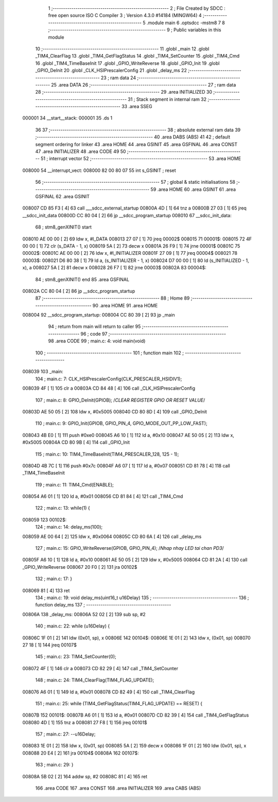                                       1 ;--------------------------------------------------------
                                      2 ; File Created by SDCC : free open source ISO C Compiler 
                                      3 ; Version 4.3.0 #14184 (MINGW64)
                                      4 ;--------------------------------------------------------
                                      5 	.module main
                                      6 	.optsdcc -mstm8
                                      7 	
                                      8 ;--------------------------------------------------------
                                      9 ; Public variables in this module
                                     10 ;--------------------------------------------------------
                                     11 	.globl _main
                                     12 	.globl _TIM4_ClearFlag
                                     13 	.globl _TIM4_GetFlagStatus
                                     14 	.globl _TIM4_SetCounter
                                     15 	.globl _TIM4_Cmd
                                     16 	.globl _TIM4_TimeBaseInit
                                     17 	.globl _GPIO_WriteReverse
                                     18 	.globl _GPIO_Init
                                     19 	.globl _GPIO_DeInit
                                     20 	.globl _CLK_HSIPrescalerConfig
                                     21 	.globl _delay_ms
                                     22 ;--------------------------------------------------------
                                     23 ; ram data
                                     24 ;--------------------------------------------------------
                                     25 	.area DATA
                                     26 ;--------------------------------------------------------
                                     27 ; ram data
                                     28 ;--------------------------------------------------------
                                     29 	.area INITIALIZED
                                     30 ;--------------------------------------------------------
                                     31 ; Stack segment in internal ram
                                     32 ;--------------------------------------------------------
                                     33 	.area SSEG
      000001                         34 __start__stack:
      000001                         35 	.ds	1
                                     36 
                                     37 ;--------------------------------------------------------
                                     38 ; absolute external ram data
                                     39 ;--------------------------------------------------------
                                     40 	.area DABS (ABS)
                                     41 
                                     42 ; default segment ordering for linker
                                     43 	.area HOME
                                     44 	.area GSINIT
                                     45 	.area GSFINAL
                                     46 	.area CONST
                                     47 	.area INITIALIZER
                                     48 	.area CODE
                                     49 
                                     50 ;--------------------------------------------------------
                                     51 ; interrupt vector
                                     52 ;--------------------------------------------------------
                                     53 	.area HOME
      008000                         54 __interrupt_vect:
      008000 82 00 80 07             55 	int s_GSINIT ; reset
                                     56 ;--------------------------------------------------------
                                     57 ; global & static initialisations
                                     58 ;--------------------------------------------------------
                                     59 	.area HOME
                                     60 	.area GSINIT
                                     61 	.area GSFINAL
                                     62 	.area GSINIT
      008007 CD 85 F3         [ 4]   63 	call	___sdcc_external_startup
      00800A 4D               [ 1]   64 	tnz	a
      00800B 27 03            [ 1]   65 	jreq	__sdcc_init_data
      00800D CC 80 04         [ 2]   66 	jp	__sdcc_program_startup
      008010                         67 __sdcc_init_data:
                                     68 ; stm8_genXINIT() start
      008010 AE 00 00         [ 2]   69 	ldw x, #l_DATA
      008013 27 07            [ 1]   70 	jreq	00002$
      008015                         71 00001$:
      008015 72 4F 00 00      [ 1]   72 	clr (s_DATA - 1, x)
      008019 5A               [ 2]   73 	decw x
      00801A 26 F9            [ 1]   74 	jrne	00001$
      00801C                         75 00002$:
      00801C AE 00 00         [ 2]   76 	ldw	x, #l_INITIALIZER
      00801F 27 09            [ 1]   77 	jreq	00004$
      008021                         78 00003$:
      008021 D6 80 38         [ 1]   79 	ld	a, (s_INITIALIZER - 1, x)
      008024 D7 00 00         [ 1]   80 	ld	(s_INITIALIZED - 1, x), a
      008027 5A               [ 2]   81 	decw	x
      008028 26 F7            [ 1]   82 	jrne	00003$
      00802A                         83 00004$:
                                     84 ; stm8_genXINIT() end
                                     85 	.area GSFINAL
      00802A CC 80 04         [ 2]   86 	jp	__sdcc_program_startup
                                     87 ;--------------------------------------------------------
                                     88 ; Home
                                     89 ;--------------------------------------------------------
                                     90 	.area HOME
                                     91 	.area HOME
      008004                         92 __sdcc_program_startup:
      008004 CC 80 39         [ 2]   93 	jp	_main
                                     94 ;	return from main will return to caller
                                     95 ;--------------------------------------------------------
                                     96 ; code
                                     97 ;--------------------------------------------------------
                                     98 	.area CODE
                                     99 ;	main.c: 4: void main(void)
                                    100 ;	-----------------------------------------
                                    101 ;	 function main
                                    102 ;	-----------------------------------------
      008039                        103 _main:
                                    104 ;	main.c: 7: CLK_HSIPrescalerConfig(CLK_PRESCALER_HSIDIV1);
      008039 4F               [ 1]  105 	clr	a
      00803A CD 84 48         [ 4]  106 	call	_CLK_HSIPrescalerConfig
                                    107 ;	main.c: 8: GPIO_DeInit(GPIOB); 	/*CLEAR REGISTER GPIO OR RESET VALUE*/
      00803D AE 50 05         [ 2]  108 	ldw	x, #0x5005
      008040 CD 80 8D         [ 4]  109 	call	_GPIO_DeInit
                                    110 ;	main.c: 9: GPIO_Init(GPIOB, GPIO_PIN_4, GPIO_MODE_OUT_PP_LOW_FAST);
      008043 4B E0            [ 1]  111 	push	#0xe0
      008045 A6 10            [ 1]  112 	ld	a, #0x10
      008047 AE 50 05         [ 2]  113 	ldw	x, #0x5005
      00804A CD 80 9B         [ 4]  114 	call	_GPIO_Init
                                    115 ;	main.c: 10: TIM4_TimeBaseInit(TIM4_PRESCALER_128, 125 - 1);
      00804D 4B 7C            [ 1]  116 	push	#0x7c
      00804F A6 07            [ 1]  117 	ld	a, #0x07
      008051 CD 81 78         [ 4]  118 	call	_TIM4_TimeBaseInit
                                    119 ;	main.c: 11: TIM4_Cmd(ENABLE);
      008054 A6 01            [ 1]  120 	ld	a, #0x01
      008056 CD 81 84         [ 4]  121 	call	_TIM4_Cmd
                                    122 ;	main.c: 13: while(1) {
      008059                        123 00102$:
                                    124 ;	main.c: 14: delay_ms(100);
      008059 AE 00 64         [ 2]  125 	ldw	x, #0x0064
      00805C CD 80 6A         [ 4]  126 	call	_delay_ms
                                    127 ;	main.c: 15: GPIO_WriteReverse(GPIOB, GPIO_PIN_4);	/*Nhap nhay LED tai chan PD3*/
      00805F A6 10            [ 1]  128 	ld	a, #0x10
      008061 AE 50 05         [ 2]  129 	ldw	x, #0x5005
      008064 CD 81 2A         [ 4]  130 	call	_GPIO_WriteReverse
      008067 20 F0            [ 2]  131 	jra	00102$
                                    132 ;	main.c: 17: }
      008069 81               [ 4]  133 	ret
                                    134 ;	main.c: 19: void delay_ms(uint16_t u16Delay)
                                    135 ;	-----------------------------------------
                                    136 ;	 function delay_ms
                                    137 ;	-----------------------------------------
      00806A                        138 _delay_ms:
      00806A 52 02            [ 2]  139 	sub	sp, #2
                                    140 ;	main.c: 22: while (u16Delay) {
      00806C 1F 01            [ 2]  141 	ldw	(0x01, sp), x
      00806E                        142 00104$:
      00806E 1E 01            [ 2]  143 	ldw	x, (0x01, sp)
      008070 27 18            [ 1]  144 	jreq	00107$
                                    145 ;	main.c: 23: TIM4_SetCounter(0);
      008072 4F               [ 1]  146 	clr	a
      008073 CD 82 29         [ 4]  147 	call	_TIM4_SetCounter
                                    148 ;	main.c: 24: TIM4_ClearFlag(TIM4_FLAG_UPDATE);
      008076 A6 01            [ 1]  149 	ld	a, #0x01
      008078 CD 82 49         [ 4]  150 	call	_TIM4_ClearFlag
                                    151 ;	main.c: 25: while (TIM4_GetFlagStatus(TIM4_FLAG_UPDATE) == RESET) {
      00807B                        152 00101$:
      00807B A6 01            [ 1]  153 	ld	a, #0x01
      00807D CD 82 39         [ 4]  154 	call	_TIM4_GetFlagStatus
      008080 4D               [ 1]  155 	tnz	a
      008081 27 F8            [ 1]  156 	jreq	00101$
                                    157 ;	main.c: 27: --u16Delay;
      008083 1E 01            [ 2]  158 	ldw	x, (0x01, sp)
      008085 5A               [ 2]  159 	decw	x
      008086 1F 01            [ 2]  160 	ldw	(0x01, sp), x
      008088 20 E4            [ 2]  161 	jra	00104$
      00808A                        162 00107$:
                                    163 ;	main.c: 29: }
      00808A 5B 02            [ 2]  164 	addw	sp, #2
      00808C 81               [ 4]  165 	ret
                                    166 	.area CODE
                                    167 	.area CONST
                                    168 	.area INITIALIZER
                                    169 	.area CABS (ABS)
